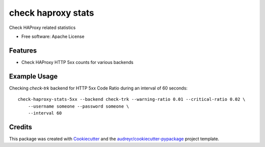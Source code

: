 ===============================
check haproxy stats
===============================


Check HAProxy related statistics

* Free software: Apache License


Features
--------

* Check HAProxy HTTP 5xx counts for various backends


Example Usage
--------------

Checking `check-trk` backend for HTTP 5xx Code Ratio during an interval of 60 seconds::

    check-haproxy-stats-5xx --backend check-trk --warning-ratio 0.01 --critical-ratio 0.02 \
        --username someone --password someone \
        --interval 60

Credits
---------

This package was created with Cookiecutter_ and the `audreyr/cookiecutter-pypackage`_ project template.

.. _Cookiecutter: https://github.com/audreyr/cookiecutter
.. _`audreyr/cookiecutter-pypackage`: https://github.com/audreyr/cookiecutter-pypackage

